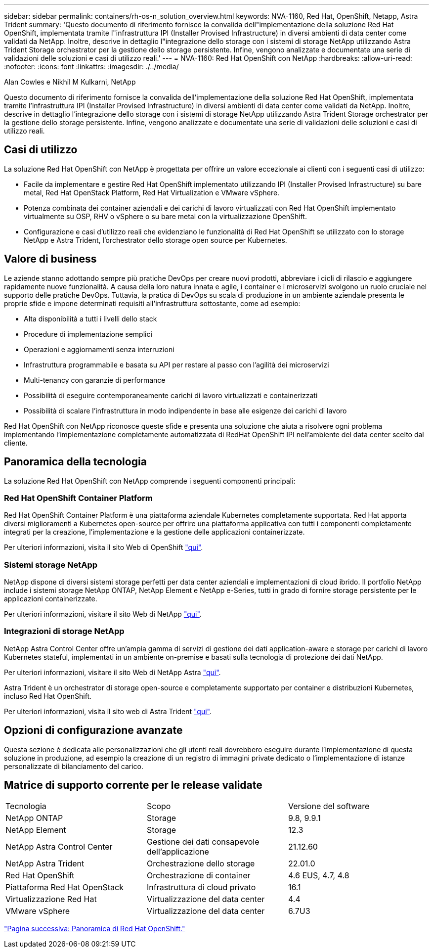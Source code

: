 ---
sidebar: sidebar 
permalink: containers/rh-os-n_solution_overview.html 
keywords: NVA-1160, Red Hat, OpenShift, Netapp, Astra Trident 
summary: 'Questo documento di riferimento fornisce la convalida dell"implementazione della soluzione Red Hat OpenShift, implementata tramite l"infrastruttura IPI (Installer Provised Infrastructure) in diversi ambienti di data center come validati da NetApp. Inoltre, descrive in dettaglio l"integrazione dello storage con i sistemi di storage NetApp utilizzando Astra Trident Storage orchestrator per la gestione dello storage persistente. Infine, vengono analizzate e documentate una serie di validazioni delle soluzioni e casi di utilizzo reali.' 
---
= NVA-1160: Red Hat OpenShift con NetApp
:hardbreaks:
:allow-uri-read: 
:nofooter: 
:icons: font
:linkattrs: 
:imagesdir: ./../media/


Alan Cowles e Nikhil M Kulkarni, NetApp

Questo documento di riferimento fornisce la convalida dell'implementazione della soluzione Red Hat OpenShift, implementata tramite l'infrastruttura IPI (Installer Provised Infrastructure) in diversi ambienti di data center come validati da NetApp. Inoltre, descrive in dettaglio l'integrazione dello storage con i sistemi di storage NetApp utilizzando Astra Trident Storage orchestrator per la gestione dello storage persistente. Infine, vengono analizzate e documentate una serie di validazioni delle soluzioni e casi di utilizzo reali.



== Casi di utilizzo

La soluzione Red Hat OpenShift con NetApp è progettata per offrire un valore eccezionale ai clienti con i seguenti casi di utilizzo:

* Facile da implementare e gestire Red Hat OpenShift implementato utilizzando IPI (Installer Provised Infrastructure) su bare metal, Red Hat OpenStack Platform, Red Hat Virtualization e VMware vSphere.
* Potenza combinata dei container aziendali e dei carichi di lavoro virtualizzati con Red Hat OpenShift implementato virtualmente su OSP, RHV o vSphere o su bare metal con la virtualizzazione OpenShift.
* Configurazione e casi d'utilizzo reali che evidenziano le funzionalità di Red Hat OpenShift se utilizzato con lo storage NetApp e Astra Trident, l'orchestrator dello storage open source per Kubernetes.




== Valore di business

Le aziende stanno adottando sempre più pratiche DevOps per creare nuovi prodotti, abbreviare i cicli di rilascio e aggiungere rapidamente nuove funzionalità. A causa della loro natura innata e agile, i container e i microservizi svolgono un ruolo cruciale nel supporto delle pratiche DevOps. Tuttavia, la pratica di DevOps su scala di produzione in un ambiente aziendale presenta le proprie sfide e impone determinati requisiti all'infrastruttura sottostante, come ad esempio:

* Alta disponibilità a tutti i livelli dello stack
* Procedure di implementazione semplici
* Operazioni e aggiornamenti senza interruzioni
* Infrastruttura programmabile e basata su API per restare al passo con l'agilità dei microservizi
* Multi-tenancy con garanzie di performance
* Possibilità di eseguire contemporaneamente carichi di lavoro virtualizzati e containerizzati
* Possibilità di scalare l'infrastruttura in modo indipendente in base alle esigenze dei carichi di lavoro


Red Hat OpenShift con NetApp riconosce queste sfide e presenta una soluzione che aiuta a risolvere ogni problema implementando l'implementazione completamente automatizzata di RedHat OpenShift IPI nell'ambiente del data center scelto dal cliente.



== Panoramica della tecnologia

La soluzione Red Hat OpenShift con NetApp comprende i seguenti componenti principali:



=== Red Hat OpenShift Container Platform

Red Hat OpenShift Container Platform è una piattaforma aziendale Kubernetes completamente supportata. Red Hat apporta diversi miglioramenti a Kubernetes open-source per offrire una piattaforma applicativa con tutti i componenti completamente integrati per la creazione, l'implementazione e la gestione delle applicazioni containerizzate.

Per ulteriori informazioni, visita il sito Web di OpenShift https://www.openshift.com["qui"].



=== Sistemi storage NetApp

NetApp dispone di diversi sistemi storage perfetti per data center aziendali e implementazioni di cloud ibrido. Il portfolio NetApp include i sistemi storage NetApp ONTAP, NetApp Element e NetApp e-Series, tutti in grado di fornire storage persistente per le applicazioni containerizzate.

Per ulteriori informazioni, visitare il sito Web di NetApp https://www.netapp.com["qui"].



=== Integrazioni di storage NetApp

NetApp Astra Control Center offre un'ampia gamma di servizi di gestione dei dati application-aware e storage per carichi di lavoro Kubernetes stateful, implementati in un ambiente on-premise e basati sulla tecnologia di protezione dei dati NetApp.

Per ulteriori informazioni, visitare il sito Web di NetApp Astra https://cloud.netapp.com/astra["qui"].

Astra Trident è un orchestrator di storage open-source e completamente supportato per container e distribuzioni Kubernetes, incluso Red Hat OpenShift.

Per ulteriori informazioni, visita il sito web di Astra Trident https://docs.netapp.com/us-en/trident/index.html["qui"].



== Opzioni di configurazione avanzate

Questa sezione è dedicata alle personalizzazioni che gli utenti reali dovrebbero eseguire durante l'implementazione di questa soluzione in produzione, ad esempio la creazione di un registro di immagini private dedicato o l'implementazione di istanze personalizzate di bilanciamento del carico.



== Matrice di supporto corrente per le release validate

|===


| Tecnologia | Scopo | Versione del software 


| NetApp ONTAP | Storage | 9.8, 9.9.1 


| NetApp Element | Storage | 12.3 


| NetApp Astra Control Center | Gestione dei dati consapevole dell'applicazione | 21.12.60 


| NetApp Astra Trident | Orchestrazione dello storage | 22.01.0 


| Red Hat OpenShift | Orchestrazione di container | 4.6 EUS, 4.7, 4.8 


| Piattaforma Red Hat OpenStack | Infrastruttura di cloud privato | 16.1 


| Virtualizzazione Red Hat | Virtualizzazione del data center | 4.4 


| VMware vSphere | Virtualizzazione del data center | 6.7U3 
|===
link:rh-os-n_overview_openshift.html["Pagina successiva: Panoramica di Red Hat OpenShift."]
